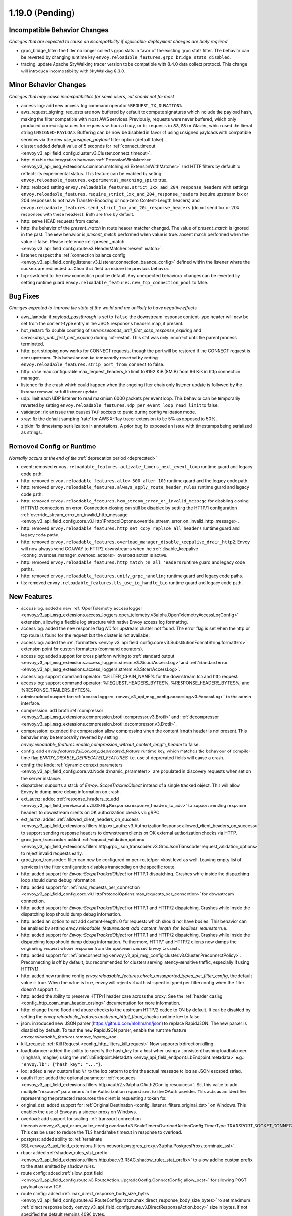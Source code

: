 1.19.0 (Pending)
================

Incompatible Behavior Changes
-----------------------------
*Changes that are expected to cause an incompatibility if applicable; deployment changes are likely required*

* grpc_bridge_filter: the filter no longer collects grpc stats in favor of the existing grpc stats filter.
  The behavior can be reverted by changing runtime key ``envoy.reloadable_features.grpc_bridge_stats_disabled``.
* tracing: update Apache SkyWalking tracer version to be compatible with 8.4.0 data collect protocol. This change will introduce incompatibility with SkyWalking 8.3.0.

Minor Behavior Changes
----------------------
*Changes that may cause incompatibilities for some users, but should not for most*

* access_log: add new access_log command operator ``%REQUEST_TX_DURATION%``.
* aws_request_signing: requests are now buffered by default to compute signatures which include the
  payload hash, making the filter compatible with most AWS services. Previously, requests were
  never buffered, which only produced correct signatures for requests without a body, or for
  requests to S3, ES or Glacier, which used the literal string ``UNSIGNED-PAYLOAD``. Buffering can
  be now be disabled in favor of using unsigned payloads with compatible services via the new
  `use_unsigned_payload` filter option (default false).
* cluster: added default value of 5 seconds for :ref:`connect_timeout <envoy_v3_api_field_config.cluster.v3.Cluster.connect_timeout>`.
* http: disable the integration between :ref:`ExtensionWithMatcher <envoy_v3_api_msg_extensions.common.matching.v3.ExtensionWithMatcher>`
  and HTTP filters by default to reflects its experimental status. This feature can be enabled by seting
  ``envoy.reloadable_features.experimental_matching_api`` to true.
* http: replaced setting ``envoy.reloadable_features.strict_1xx_and_204_response_headers`` with settings
  ``envoy.reloadable_features.require_strict_1xx_and_204_response_headers``
  (require upstream 1xx or 204 responses to not have Transfer-Encoding or non-zero Content-Length headers) and
  ``envoy.reloadable_features.send_strict_1xx_and_204_response_headers``
  (do not send 1xx or 204 responses with these headers). Both are true by default.
* http: serve HEAD requests from cache.
* http: the behavior of the *present_match* in route header matcher changed. The value of *present_match* is ignored in the past. The new behavior is *present_match* performed when value is true. absent match performed when the value is false. Please reference :ref:`present_match
  <envoy_v3_api_field_config.route.v3.HeaderMatcher.present_match>`.
* listener: respect the :ref:`connection balance config <envoy_v3_api_field_config.listener.v3.Listener.connection_balance_config>`
  defined within the listener where the sockets are redirected to. Clear that field to restore the previous behavior.
* tcp: switched to the new connection pool by default. Any unexpected behavioral changes can be reverted by setting runtime guard ``envoy.reloadable_features.new_tcp_connection_pool`` to false.

Bug Fixes
---------
*Changes expected to improve the state of the world and are unlikely to have negative effects*

* aws_lambda: if `payload_passthrough` is set to ``false``, the downstream response content-type header will now be set from the content-type entry in the JSON response's headers map, if present.
* hot_restart: fix double counting of `server.seconds_until_first_ocsp_response_expiring` and `server.days_until_first_cert_expiring` during hot-restart. This stat was only incorrect until the parent process terminated.
* http: port stripping now works for CONNECT requests, though the port will be restored if the CONNECT request is sent upstream. This behavior can be temporarily reverted by setting ``envoy.reloadable_features.strip_port_from_connect`` to false.
* http: raise max configurable max_request_headers_kb limit to 8192 KiB (8MiB) from 96 KiB in http connection manager.
* listener: fix the crash which could happen when the ongoing filter chain only listener update is followed by the listener removal or full listener update.
* udp: limit each UDP listener to read maxmium 6000 packets per event loop. This behavior can be temporarily reverted by setting ``envoy.reloadable_features.udp_per_event_loop_read_limit`` to false.
* validation: fix an issue that causes TAP sockets to panic during config validation mode.
* xray: fix the default sampling 'rate' for AWS X-Ray tracer extension to be 5% as opposed to 50%.
* zipkin: fix timestamp serializaiton in annotations. A prior bug fix exposed an issue with timestamps being serialized as strings.

Removed Config or Runtime
-------------------------
*Normally occurs at the end of the* :ref:`deprecation period <deprecated>`

* event: removed ``envoy.reloadable_features.activate_timers_next_event_loop`` runtime guard and legacy code path.
* http: removed ``envoy.reloadable_features.allow_500_after_100`` runtime guard and the legacy code path.
* http: removed ``envoy.reloadable_features.always_apply_route_header_rules`` runtime guard and legacy code path.
* http: removed ``envoy.reloadable_features.hcm_stream_error_on_invalid_message`` for disabling closing HTTP/1.1 connections on error. Connection-closing can still be disabled by setting the HTTP/1 configuration :ref:`override_stream_error_on_invalid_http_message <envoy_v3_api_field_config.core.v3.Http1ProtocolOptions.override_stream_error_on_invalid_http_message>`.
* http: removed ``envoy.reloadable_features.http_set_copy_replace_all_headers`` runtime guard and legacy code paths.
* http: removed ``envoy.reloadable_features.overload_manager_disable_keepalive_drain_http2``; Envoy will now always send GOAWAY to HTTP2 downstreams when the :ref:`disable_keepalive <config_overload_manager_overload_actions>` overload action is active.
* http: removed ``envoy.reloadable_features.http_match_on_all_headers`` runtime guard and legacy code paths.
* http: removed ``envoy.reloadable_features.unify_grpc_handling`` runtime guard and legacy code paths.
* tls: removed ``envoy.reloadable_features.tls_use_io_handle_bio`` runtime guard and legacy code path.

New Features
------------

* access log: added a new :ref:`OpenTelemetry access logger <envoy_v3_api_msg_extensions.access_loggers.open_telemetry.v3alpha.OpenTelemetryAccessLogConfig>` extension, allowing a flexible log structure with native Envoy access log formatting.
* access log: added the new response flag `NC` for upstream cluster not found. The error flag is set when the http or tcp route is found for the request but the cluster is not available.
* access log: added the :ref:`formatters <envoy_v3_api_field_config.core.v3.SubstitutionFormatString.formatters>` extension point for custom formatters (command operators).
* access log: added support for cross platform writing to :ref:`standard output <envoy_v3_api_msg_extensions.access_loggers.stream.v3.StdoutAccessLog>` and :ref:`standard error <envoy_v3_api_msg_extensions.access_loggers.stream.v3.StderrAccessLog>`.
* access log: support command operator: %FILTER_CHAIN_NAME% for the downstream tcp and http request.
* access log: support command operator: %REQUEST_HEADERS_BYTES%, %RESPONSE_HEADERS_BYTES%, and %RESPONSE_TRAILERS_BYTES%.
* admin: added support for :ref:`access loggers <envoy_v3_api_msg_config.accesslog.v3.AccessLog>` to the admin interface.
* compression: add brotli :ref:`compressor <envoy_v3_api_msg_extensions.compression.brotli.compressor.v3.Brotli>` and :ref:`decompressor <envoy_v3_api_msg_extensions.compression.brotli.decompressor.v3.Brotli>`.
* compression: extended the compression allow compressing when the content length header is not present. This behavior may be temporarily reverted by setting `envoy.reloadable_features.enable_compression_without_content_length_header` to false.
* config: add `envoy.features.fail_on_any_deprecated_feature` runtime key, which matches the behaviour of compile-time flag `ENVOY_DISABLE_DEPRECATED_FEATURES`, i.e. use of deprecated fields will cause a crash.
* config: the ``Node`` :ref:`dynamic context parameters <envoy_v3_api_field_config.core.v3.Node.dynamic_parameters>` are populated in discovery requests when set on the server instance.
* dispatcher: supports a stack of `Envoy::ScopeTrackedObject` instead of a single tracked object. This will allow Envoy to dump more debug information on crash.
* ext_authz: added :ref:`response_headers_to_add <envoy_v3_api_field_service.auth.v3.OkHttpResponse.response_headers_to_add>` to support sending response headers to downstream clients on OK authorization checks via gRPC.
* ext_authz: added :ref:`allowed_client_headers_on_success <envoy_v3_api_field_extensions.filters.http.ext_authz.v3.AuthorizationResponse.allowed_client_headers_on_success>` to support sending response headers to downstream clients on OK external authorization checks via HTTP.
* grpc_json_transcoder: added :ref:`request_validation_options <envoy_v3_api_field_extensions.filters.http.grpc_json_transcoder.v3.GrpcJsonTranscoder.request_validation_options>` to reject invalid requests early.
* grpc_json_transcoder: filter can now be configured on per-route/per-vhost level as well. Leaving empty list of services in the filter configuration disables transcoding on the specific route.
* http: added support for `Envoy::ScopeTrackedObject` for HTTP/1 dispatching. Crashes while inside the dispatching loop should dump debug information.
* http: added support for :ref:`max_requests_per_connection <envoy_v3_api_field_config.core.v3.HttpProtocolOptions.max_requests_per_connection>` for downstream connection.
* http: added support for `Envoy::ScopeTrackedObject` for HTTP/1 and HTTP/2 dispatching. Crashes while inside the dispatching loop should dump debug information.
* http: added an option to not add content-length: 0 for requests which should not have bodies. This behavior can be enabled by setting `envoy.reloadable_features.dont_add_content_length_for_bodiless_requests` true.
* http: added support for `Envoy::ScopeTrackedObject` for HTTP/1 and HTTP/2 dispatching. Crashes while inside the dispatching loop should dump debug information. Furthermore, HTTP/1 and HTTP/2 clients now dumps the originating request whose response from the upstream caused Envoy to crash.
* http: added support for :ref:`preconnecting <envoy_v3_api_msg_config.cluster.v3.Cluster.PreconnectPolicy>`. Preconnecting is off by default, but recommended for clusters serving latency-sensitive traffic, especially if using HTTP/1.1.
* http: added new runtime config `envoy.reloadable_features.check_unsupported_typed_per_filter_config`, the default value is true. When the value is true, envoy will reject virtual host-specific typed per filter config when the filter doesn't support it.
* http: added the ability to preserve HTTP/1 header case across the proxy. See the :ref:`header casing <config_http_conn_man_header_casing>` documentation for more information.
* http: change frame flood and abuse checks to the upstream HTTP/2 codec to ON by default. It can be disabled by setting the `envoy.reloadable_features.upstream_http2_flood_checks` runtime key to false.
* json: introduced new JSON parser (https://github.com/nlohmann/json) to replace RapidJSON. The new parser is disabled by default. To test the new RapidJSON parser, enable the runtime feature `envoy.reloadable_features.remove_legacy_json`.
* kill_request: :ref:`Kill Request <config_http_filters_kill_request>` Now supports bidirection killing.
* loadbalancer: added the ability to specify the hash_key for a host when using a consistent hashing loadbalancer (ringhash, maglev) using the :ref:`LbEndpoint.Metadata <envoy_api_field_endpoint.LbEndpoint.metadata>` e.g.: ``"envoy.lb": {"hash_key": "..."}``.
* log: added a new custom flag ``%j`` to the log pattern to print the actual message to log as JSON escaped string.
* oauth filter: added the optional parameter :ref:`resources <envoy_v3_api_field_extensions.filters.http.oauth2.v3alpha.OAuth2Config.resources>`. Set this value to add multiple "resource" parameters in the Authorization request sent to the OAuth provider. This acts as an identifier representing the protected resources the client is requesting a token for.
* original_dst: added support for :ref:`Original Destination <config_listener_filters_original_dst>` on Windows. This enables the use of Envoy as a sidecar proxy on Windows.
* overload: add support for scaling :ref:`transport connection timeouts<envoy_v3_api_enum_value_config.overload.v3.ScaleTimersOverloadActionConfig.TimerType.TRANSPORT_SOCKET_CONNECT>`. This can be used to reduce the TLS handshake timeout in response to overload.
* postgres: added ability to :ref:`terminate SSL<envoy_v3_api_field_extensions.filters.network.postgres_proxy.v3alpha.PostgresProxy.terminate_ssl>`.
* rbac: added :ref:`shadow_rules_stat_prefix <envoy_v3_api_field_extensions.filters.http.rbac.v3.RBAC.shadow_rules_stat_prefix>` to allow adding custom prefix to the stats emitted by shadow rules.
* route config: added :ref:`allow_post field <envoy_v3_api_field_config.route.v3.RouteAction.UpgradeConfig.ConnectConfig.allow_post>` for allowing POST payload as raw TCP.
* route config: added :ref:`max_direct_response_body_size_bytes <envoy_v3_api_field_config.route.v3.RouteConfiguration.max_direct_response_body_size_bytes>` to set maximum :ref:`direct response body <envoy_v3_api_field_config.route.v3.DirectResponseAction.body>` size in bytes. If not specified the default remains 4096 bytes.
* server: added *fips_mode* to :ref:`server compilation settings <server_compilation_settings_statistics>` related statistic.
* server: added :option:`--enable-core-dump` flag to enable core dumps via prctl (Linux-based systems only).
* tcp_proxy: add support for converting raw TCP streams into HTTP/1.1 CONNECT requests. See :ref:`upgrade documentation <tunneling-tcp-over-http>` for details.
* tcp_proxy: added a :ref:`use_post field <envoy_v3_api_field_extensions.filters.network.tcp_proxy.v3.TcpProxy.TunnelingConfig.use_post>` for using HTTP POST to proxy TCP streams.
* tcp_proxy: added a :ref:`headers_to_add field <envoy_v3_api_field_extensions.filters.network.tcp_proxy.v3.TcpProxy.TunnelingConfig.headers_to_add>` for setting additional headers to the HTTP requests for TCP proxing.
* thrift_proxy: added a :ref:`max_requests_per_connection field <envoy_v3_api_field_extensions.filters.network.thrift_proxy.v3.ThriftProxy.max_requests_per_connection>` for setting maximum requests for per downstream connection.
* tls peer certificate validation: added :ref:`SPIFFE validator <envoy_v3_api_msg_extensions.transport_sockets.tls.v3.SPIFFECertValidatorConfig>` for supporting isolated multiple trust bundles in a single listener or cluster.
* tracing: added the :ref:`pack_trace_reason <envoy_v3_api_field_extensions.request_id.uuid.v3.UuidRequestIdConfig.pack_trace_reason>`
  field as well as explicit configuration for the built-in :ref:`UuidRequestIdConfig <envoy_v3_api_msg_extensions.request_id.uuid.v3.UuidRequestIdConfig>`
  request ID implementation. See the trace context propagation :ref:`architecture overview
  <arch_overview_tracing_context_propagation>` for more information.
* udp: added :ref:`downstream <config_listener_stats_udp>` and
  :ref:`upstream <config_udp_listener_filters_udp_proxy_stats>` statistics for dropped datagrams.
* udp: added :ref:`downstream_socket_config <envoy_v3_api_field_config.listener.v3.UdpListenerConfig.downstream_socket_config>`
  listener configuration to allow configuration of downstream max UDP datagram size. Also added
  :ref:`upstream_socket_config <envoy_v3_api_field_extensions.filters.udp.udp_proxy.v3.UdpProxyConfig.upstream_socket_config>`
  UDP proxy configuration to allow configuration of upstream max UDP datagram size. The defaults for
  both remain 1500 bytes.
* udp: added configuration for :ref:`GRO
  <envoy_v3_api_field_config.core.v3.UdpSocketConfig.prefer_gro>`. The default is disabled for
  :ref:`downstream sockets <envoy_v3_api_field_config.listener.v3.UdpListenerConfig.downstream_socket_config>`
  and enabled for :ref:`upstream sockets <envoy_v3_api_field_extensions.filters.udp.udp_proxy.v3.UdpProxyConfig.upstream_socket_config>`.
* bandwidth_limit: added new :ref:`HTTP bandwidth limit filter <config_http_filters_bandwidth_limit>`.
* bootstrap: added :ref:`dns_resolution_config <envoy_v3_api_field_config.bootstrap.v3.Bootstrap.dns_resolution_config>` to aggregate all of the DNS resolver configuration in a single message. By setting one such configuration option *no_default_search_domain* as true the DNS resolver will not use the default search domains. And by setting the configuration *resolvers* we can specify the external DNS servers to be used for external DNS query.
* cluster: added :ref:`dns_resolution_config <envoy_v3_api_field_config.cluster.v3.Cluster.dns_resolution_config>` to aggregate all of the DNS resolver configuration in a single message. By setting one such configuration option *no_default_search_domain* as true the DNS resolver will not use the default search domains.
* crash support: restore crash context when continuing to processing requests or responses as a result of an asynchronous callback that invokes a filter directly. This is unlike the call stacks that go through the various network layers, to eventually reach the filter. For a concrete example see: ``Envoy::Extensions::HttpFilters::Cache::CacheFilter::getHeaders`` which posts a callback on the dispatcher that will invoke the filter directly.
* dns resolver: added *DnsResolverOptions* protobuf message to reconcile all of the DNS lookup option flags. By setting the configuration option :ref:`use_tcp_for_dns_lookups <envoy_v3_api_field_config.core.v3.DnsResolverOptions.use_tcp_for_dns_lookups>` as true we can make the underlying dns resolver library to make only TCP queries to the DNS servers and by setting the configuration option :ref:`no_default_search_domain <envoy_v3_api_field_config.core.v3.DnsResolverOptions.no_default_search_domain>` as true the DNS resolver library will not use the default search domains.
* dns resolver: added *DnsResolutionConfig* to combine :ref:`dns_resolver_options <envoy_v3_api_field_config.core.v3.DnsResolutionConfig.dns_resolver_options>` and :ref:`resolvers <envoy_v3_api_field_config.core.v3.DnsResolutionConfig.resolvers>` in a single protobuf message. The field *resolvers* can be specified with a list of DNS resolver addresses. If specified, DNS client library will perform resolution via the underlying DNS resolvers. Otherwise, the default system resolvers (e.g., /etc/resolv.conf) will be used.
* dns_filter: added :ref:`dns_resolution_config <envoy_v3_api_field_extensions.filters.udp.dns_filter.v3alpha.DnsFilterConfig.ClientContextConfig.dns_resolution_config>` to aggregate all of the DNS resolver configuration in a single message. By setting the configuration option *use_tcp_for_dns_lookups* to true we can make dns filter's external resolvers to answer queries using TCP only, by setting the configuration option *no_default_search_domain* as true the DNS resolver will not use the default search domains. And by setting the configuration *resolvers* we can specify the external DNS servers to be used for external DNS query which replaces the pre-existing alpha api field *upstream_resolvers*.
* dynamic_forward_proxy: added :ref:`dns_resolution_config <envoy_v3_api_field_extensions.common.dynamic_forward_proxy.v3.DnsCacheConfig.dns_resolution_config>` option to the DNS cache config in order to aggregate all of the DNS resolver configuration in a single message. By setting one such configuration option *no_default_search_domain* as true the DNS resolver will not use the default search domains. And by setting the configuration *resolvers* we can specify the external DNS servers to be used for external DNS query instead of the system default resolvers.
* http: a new field `is_optional` is added to `extensions.filters.network.http_connection_manager.v3.HttpFilter`. When
  value is `true`, the unsupported http filter will be ignored by envoy. This is also same with unsupported http filter
  in the typed per filter config. For more information, please reference
  :ref:`HttpFilter <envoy_v3_api_field_extensions.filters.network.http_connection_manager.v3.HttpFilter.is_optional>`.
* http: added :ref:`stripping trailing host dot from host header<envoy_v3_api_field_extensions.filters.network.http_connection_manager.v3.HttpConnectionManager.strip_trailing_host_dot>` support.
* http: added support for :ref:`original IP detection extensions<envoy_v3_api_field_extensions.filters.network.http_connection_manager.v3.HttpConnectionManager.original_ip_detection_extensions>`.
  Two initial extensions were added, the :ref:`custom header <envoy_v3_api_msg_extensions.http.original_ip_detection.custom_header.v3.CustomHeaderConfig>` extension and the
  :ref:`xff <envoy_v3_api_msg_extensions.http.original_ip_detection.xff.v3.XffConfig>` extension.
* http: added the ability to :ref:`unescape slash sequences<envoy_v3_api_field_extensions.filters.network.http_connection_manager.v3.HttpConnectionManager.path_with_escaped_slashes_action>` in the path. Requests with unescaped slashes can be proxied, rejected or redirected to the new unescaped path. By default this feature is disabled. The default behavior can be overridden through :ref:`http_connection_manager.path_with_escaped_slashes_action<config_http_conn_man_runtime_path_with_escaped_slashes_action>` runtime variable. This action can be selectively enabled for a portion of requests by setting the :ref:`http_connection_manager.path_with_escaped_slashes_action_sampling<config_http_conn_man_runtime_path_with_escaped_slashes_action_enabled>` runtime variable.
* http: added upstream and downstream alpha HTTP/3 support! See :ref:`quic_options <envoy_v3_api_field_config.listener.v3.UdpListenerConfig.quic_options>` for downstream and the new http3_protocol_options in :ref:`http_protocol_options <envoy_v3_api_msg_extensions.upstreams.http.v3.HttpProtocolOptions>` for upstream HTTP/3.
* jwt_authn: added support to fetch remote jwks asynchronously specified by :ref:`async_fetch <envoy_v3_api_field_extensions.filters.http.jwt_authn.v3.RemoteJwks.async_fetch>`.
* listener: added ability to change an existing listener's address.
* local_rate_limit_filter: added suppoort for locally rate limiting http requests on a per connection basis. This can be enabled by setting the :ref:`local_rate_limit_per_downstream_connection <envoy_v3_api_field_extensions.filters.http.local_ratelimit.v3.LocalRateLimit.local_rate_limit_per_downstream_connection>` field to true.
* metric service: added support for sending metric tags as labels. This can be enabled by setting the :ref:`emit_tags_as_labels <envoy_v3_api_field_config.metrics.v3.MetricsServiceConfig.emit_tags_as_labels>` field to true.
* proxy protocol: added support for generating the header while using the :ref:`HTTP connection manager <config_http_conn_man>`. This is done using the using the :ref:`Proxy Protocol Transport Socket <extension_envoy.transport_sockets.upstream_proxy_protocol>` on upstream clusters.
  This feature is currently affected by a memory leak `issue <https://github.com/envoyproxy/envoy/issues/16682>`_.
* tcp: added support for :ref:`preconnecting <v1.18.0:envoy_v3_api_msg_config.cluster.v3.Cluster.PreconnectPolicy>`. Preconnecting is off by default, but recommended for clusters serving latency-sensitive traffic.
* thrift_proxy: added per upstream metrics within the :ref:`thrift router <envoy_v3_api_msg_extensions.filters.network.thrift_proxy.router.v3.Router>` for request and response size histograms.
* tls: allow dual ECDSA/RSA certs via SDS. Previously, SDS only supported a single certificate per context, and dual cert was only supported via non-SDS.
* udp_proxy: added :ref:`key <envoy_v3_api_msg_extensions.filters.udp.udp_proxy.v3.UdpProxyConfig.HashPolicy>` as another hash policy to support hash based routing on any given key.

Deprecated
----------

* bootstrap: the field :ref:`use_tcp_for_dns_lookups <envoy_v3_api_field_config.bootstrap.v3.Bootstrap.use_tcp_for_dns_lookups>` is deprecated in favor of :ref:`dns_resolution_config <envoy_v3_api_field_config.bootstrap.v3.Bootstrap.dns_resolution_config>` which aggregates all of the DNS resolver configuration in a single message.
* cluster: the fields :ref:`use_tcp_for_dns_lookups <envoy_v3_api_field_config.cluster.v3.Cluster.use_tcp_for_dns_lookups>` and :ref:`dns_resolvers <envoy_v3_api_field_config.cluster.v3.Cluster.dns_resolvers>` are deprecated in favor of :ref:`dns_resolution_config <envoy_v3_api_field_config.cluster.v3.Cluster.dns_resolution_config>` which aggregates all of the DNS resolver configuration in a single message.
* dynamic_forward_proxy: the field :ref:`use_tcp_for_dns_lookups <envoy_v3_api_field_extensions.common.dynamic_forward_proxy.v3.DnsCacheConfig.use_tcp_for_dns_lookups>` is deprecated in favor of :ref:`dns_resolution_config <envoy_v3_api_field_extensions.common.dynamic_forward_proxy.v3.DnsCacheConfig.dns_resolution_config>` which aggregates all of the DNS resolver configuration in a single message.
* http: :ref:`xff_num_trusted_hops <envoy_v3_api_field_extensions.filters.network.http_connection_manager.v3.HttpConnectionManager.xff_num_trusted_hops>` is deprecated in favor of :ref:`original IP detection extensions<envoy_v3_api_field_extensions.filters.network.http_connection_manager.v3.HttpConnectionManager.original_ip_detection_extensions>`.
